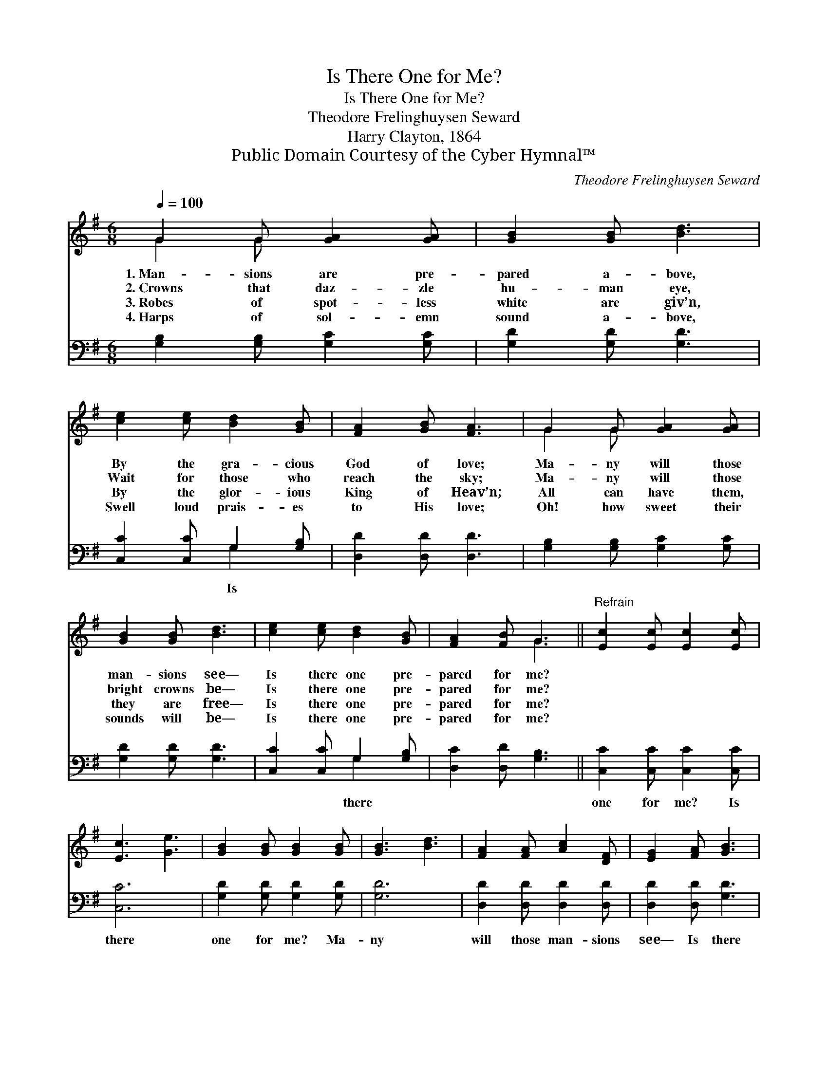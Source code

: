 X:1
T:Is There One for Me?
T:Is There One for Me?
T:Theodore Frelinghuysen Seward
T:Harry Clayton, 1864
T:Public Domain Courtesy of the Cyber Hymnal™
C:Theodore Frelinghuysen Seward
Z:Public Domain
Z:Courtesy of the Cyber Hymnal™
%%score ( 1 2 ) ( 3 4 )
L:1/8
Q:1/4=100
M:6/8
K:G
V:1 treble 
V:2 treble 
V:3 bass 
V:4 bass 
V:1
 G2 G [GA]2 [GA] | [GB]2 [GB] [Bd]3 | [ce]2 [ce] [Bd]2 [GB] | [FA]2 [GB] [FA]3 | G2 G [GA]2 [GA] | %5
w: 1.~Man- sions are pre-|pared a- bove,|By the gra- cious|God of love;|Ma- ny will those|
w: 2.~Crowns that daz- zle|hu- man eye,|Wait for those who|reach the sky;|Ma- ny will those|
w: 3.~Robes of spot- less|white are giv’n,|By the glor- ious|King of Heav’n;|All can have them,|
w: 4.~Harps of sol- emn|sound a- bove,|Swell loud prais- es|to His love;|Oh! how sweet their|
 [GB]2 [GB] [Bd]3 | [ce]2 [ce] [Bd]2 [GB] | [FA]2 [FB] G3 ||"^Refrain" [Ec]2 [Ec] [Ec]2 [Ec] | %9
w: man- sions see—|Is there one pre-|pared for me?||
w: bright crowns be—|Is there one pre-|pared for me?||
w: they are free—|Is there one pre-|pared for me?||
w: sounds will be—|Is there one pre-|pared for me?||
 [Ec]3 [Ge]3 | [GB]2 [GB] [GB]2 [GB] | [GB]3 [Bd]3 | [FA]2 [FA] [Ac]2 [DF] | [EG]2 [FA] [GB]3 | %14
w: |||||
w: |||||
w: |||||
w: |||||
 [Ec]2 [Ec] [Ge]2 [Ac] | [GB]3 [FA]3 | G6 |] %17
w: |||
w: |||
w: |||
w: |||
V:2
 G2 G x3 | x6 | x6 | x6 | G2 G x3 | x6 | x6 | x3 G3 || x6 | x6 | x6 | x6 | x6 | x6 | x6 | x6 | %16
 G6 |] %17
V:3
 [G,B,]2 [G,B,] [G,C]2 [G,C] | [G,D]2 [G,D] [G,D]3 | [C,C]2 [C,C] G,2 [G,B,] | %3
w: ||* * Is *|
 [D,D]2 [D,D] [D,D]3 | [G,B,]2 [G,B,] [G,C]2 [G,C] | [G,D]2 [G,D] [G,D]3 | %6
w: |||
 [C,C]2 [C,C] G,2 [G,B,] | [D,C]2 [D,D] [G,B,]3 || [C,C]2 [C,C] [C,C]2 [C,C] | [C,C]6 | %10
w: * * there *||one for me? Is|there|
 [G,D]2 [G,D] [G,D]2 [G,D] | [G,D]6 | [D,D]2 [D,D] [D,D]2 [D,D] | [D,D]2 [D,D] [G,D]3 | %14
w: one for me? Ma-|ny|will those man- sions|see— Is there|
 [C,C]2 [C,C] [C,C]2 [C,E] | [D,D]3 [D,C]3 | [G,B,]6 |] %17
w: one pre- pared for|me? *||
V:4
 x6 | x6 | x3 G,2 x | x6 | x6 | x6 | x3 G,2 x | x6 || x6 | x6 | x6 | x6 | x6 | x6 | x6 | x6 | x6 |] %17

